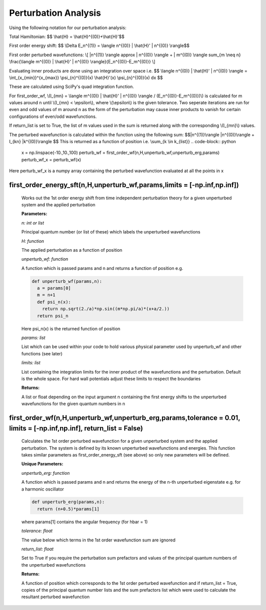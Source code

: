 Perturbation Analysis
====================================

Using the following notation for our perturbation analysis:

Total Hamiltonian:
$$ \\hat{H} = \\hat{H}^{(0)}+\\hat{H}'$$

First order energy shift:
$$ \\Delta E_n^{(1)} = \\langle n^{(0)} | \\hat{H}' | n^{(0)} \\rangle$$

First order perturbed wavefunctions:
\\[ |n^{(1)} \\rangle \approx | n^{(0)} \\rangle +  | m^{(0)} \\rangle \sum_{m \\neq n} \\frac{\\langle m^{(0)} | \\hat{H}' | n^{(0)} \\rangle}{E_n^{(0)}-E_m^{(0)}} \\]

Evaluating inner products are done using an integration over space i.e.
$$ \\langle n^{(0)} | \\hat{H}' | n^{(0)} \\rangle = \\int_{x_{min}}^{x_{max}} \\psi_{n}^{(0)}(x) \\hat{H}'(x) \\psi_{n}^{(0)}(x) dx $$

These are calculated using SciPy's quad integration function.

For first_order_wf, \\(I_{mn} = \\langle m^{(0)} | \\hat{H}' | n^{(0)} \\rangle / (E_n^{(0)}-E_m^{(0)})\\) is calculated for m values around n until \\(I_{mn} < \\epsilon\\), where \\(\\epsilon\\) is the given tolerance. Two seperate iterations are run for even and odd values of m around n as the form of the perturbation may cause inner products to vanish for certain configurations of even/odd wavefunctions. 

If return_list is set to True, the list of m values used in the sum is returned along with the corresponding \\(I_{mn}\\) values.

The perturbed wavefunction is calculated within the function using the following sum:
$$|n^{(1)}\\rangle  |n^{(0)}\\rangle +  I_{kn} \ |k^{(0)}\\rangle $$
This is returned as a function of position i.e.
\\sum_{k \\in k_{list}}
.. code-block:: python
  
   x = np.linspace(-10.,10.,100)  
   perturb_wf = first_order_wf(n,H,unperturb_wf,unperturb_erg,params)
   perturb_wf_x = perturb_wf(x)

Here perturb_wf_x is a numpy array containing the perturbed wavefunction evaluated at all the points in x
   

first_order_energy_sft(n,H,unperturb_wf,params,limits = [-np.inf,np.inf])
^^^^^^^^^^^^^^^^^^^^^^^^^^^^^^^^^^^^
   
   Works out the 1st order energy shift from time independent perturbation theory for a given unperturbed system and the applied perturbation

   **Parameters:**

   *n: int or list*

   Principal quantum number (or list of these) which labels the unperturbed wavefunctions
   
   *H: function*

   The applied perturbation as a function of position 
   
   *unperturb_wf: function*

   A function which is passed params and n and returns a function of position e.g.
   
   .. code-block:: python
   
    def unperturb_wf(params,n):
      a = params[0]
      m = n+1
      def psi_n(x):
        return np.sqrt(2./a)*np.sin((m*np.pi/a)*(x+a/2.))
      return psi_n
      
   Here psi_n(x) is the returned function of position
  
   *params: list*
   
   List which can be used within your code to hold various physical parameter used by unperturb_wf and other functions (see later)
  
   *limits: list*
  
   List containing the integration limits for the inner product of the wavefunctions and the perturbation. Default is the whole space. For hard wall potentials adjust these limits to respect the boundaries

   **Returns:**

   A list or float depending on the input argument n containing the first energy shifts to the unperturbed wavefunctions for the given quantum numbers in n

first_order_wf(n,H,unperturb_wf,unperturb_erg,params,tolerance = 0.01, limits = [-np.inf,np.inf], return_list = False)
^^^^^^^^^^^^^^^^^^^^^^^^^^^^^^^^^^^^

   Calculates the 1st order perturbed wavefunction for a given unperturbed system and the applied perturbation. The system is defined by its known unperturbed wavefunctions and energies. This function takes similar parameters as first_order_energy_sft (see above) so only new parameters will be defined.

   **Unique Parameters:**

   *unperturb_erg: function*

   A function which is passed params and n and returns the energy of the n-th unperturbed eigenstate e.g. for a harmonic oscillator

   .. code-block:: python
  
    def unperturb_erg(params,n):
      return (n+0.5)*params[1]

   where params[1] contains the angular frequency (for hbar = 1)

   *tolerance: float*

   The value below which terms in the 1st order wavefunction sum are ignored

   *return_list: float*

   Set to True if you require the perturbation sum prefactors and values of the principal quantum numbers of the unperturbed wavefunctions

   **Returns:**

   A function of position which corresponds to the 1st order perturbed wavefunction and if return_list = True, copies of the principal quantum number lists and the sum prefactors list which were used to calculate the resultant perturbed wavefunction